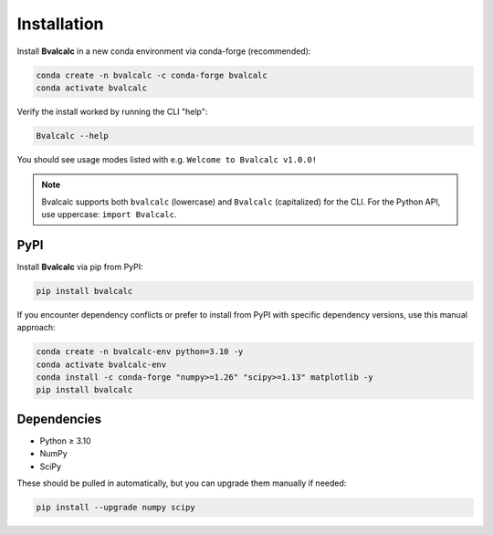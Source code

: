 Installation
============


Install **Bvalcalc** in a new conda environment via conda-forge (recommended):

.. code-block:: bash

   conda create -n bvalcalc -c conda-forge bvalcalc
   conda activate bvalcalc

Verify the install worked by running the CLI "help":

.. code-block:: bash

   Bvalcalc --help

You should see usage modes listed with e.g. ``Welcome to Bvalcalc v1.0.0!``

.. note::
   Bvalcalc supports both ``bvalcalc`` (lowercase) and ``Bvalcalc`` (capitalized) for the CLI.
   For the Python API, use uppercase: ``import Bvalcalc``.

PyPI
------------

Install **Bvalcalc** via pip from PyPI:

.. code-block:: bash

   pip install bvalcalc



If you encounter dependency conflicts or prefer to install from PyPI with specific dependency versions, use this manual approach:

.. code-block:: bash

   conda create -n bvalcalc-env python=3.10 -y
   conda activate bvalcalc-env
   conda install -c conda-forge "numpy>=1.26" "scipy>=1.13" matplotlib -y
   pip install bvalcalc

Dependencies
------------

- Python ≥ 3.10
- NumPy  
- SciPy  

These should be pulled in automatically, but you can upgrade them manually if needed:

.. code-block:: bash

   pip install --upgrade numpy scipy
